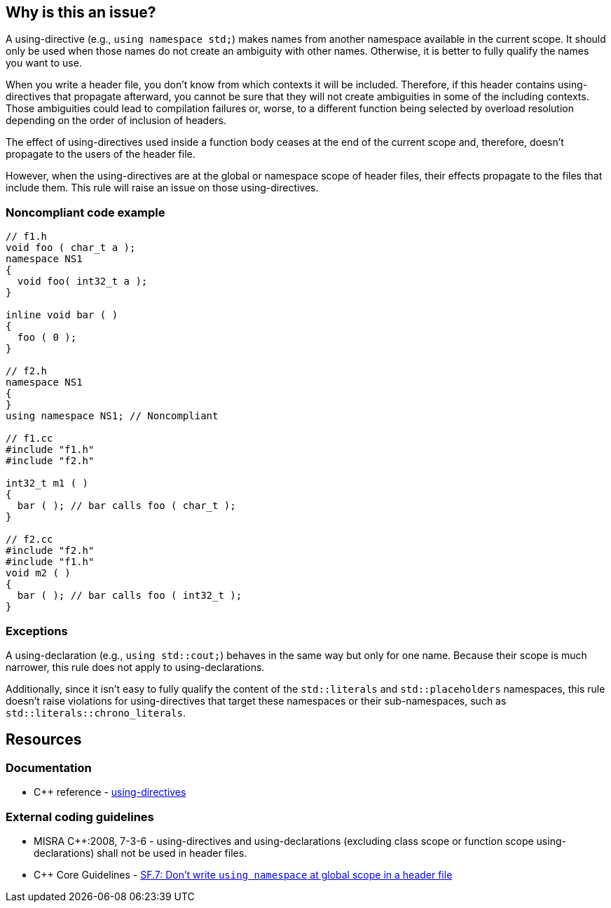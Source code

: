 == Why is this an issue?

A using-directive (e.g., `using namespace std;`) makes names from another namespace available in the current scope. It should only be used when those names do not create an ambiguity with other names. Otherwise, it is better to fully qualify the names you want to use.

When you write a header file, you don't know from which contexts it will be included. Therefore, if this header contains using-directives that propagate afterward, you cannot be sure that they will not create ambiguities in some of the including contexts. Those ambiguities could lead to compilation failures or, worse, to a different function being selected by overload resolution depending on the order of inclusion of headers.

The effect of using-directives used inside a function body ceases at the end of the current scope and, therefore, doesn't propagate to the users of the header file.

However, when the using-directives are at the global or namespace scope of header files, their effects propagate to the files that include them. This rule will raise an issue on those using-directives.


=== Noncompliant code example

[source,cpp]
----
// f1.h
void foo ( char_t a );
namespace NS1
{
  void foo( int32_t a );
}

inline void bar ( )
{
  foo ( 0 );
}

// f2.h
namespace NS1
{
}
using namespace NS1; // Noncompliant

// f1.cc
#include "f1.h"
#include "f2.h"

int32_t m1 ( )
{
  bar ( ); // bar calls foo ( char_t );
}

// f2.cc
#include "f2.h"
#include "f1.h"
void m2 ( )
{
  bar ( ); // bar calls foo ( int32_t );
}
----


=== Exceptions

A using-declaration (e.g., `using std::cout;`) behaves in the same way but only for one name. Because their scope is much narrower, this rule does not apply to using-declarations.

Additionally, since it isn't easy to fully qualify the content of the `std::literals` and `std::placeholders` namespaces, this rule doesn't raise violations for using-directives that target these namespaces or their sub-namespaces, such as ``++std::literals::chrono_literals++``.

== Resources

=== Documentation

* {cpp} reference - https://en.cppreference.com/w/cpp/language/namespace#Using-directives[using-directives]


=== External coding guidelines

* MISRA {cpp}:2008, 7-3-6 - using-directives and using-declarations (excluding class scope or function scope using-declarations) shall not be used in header files.

* {cpp} Core Guidelines - https://github.com/isocpp/CppCoreGuidelines/blob/e49158a/CppCoreGuidelines.md#sf7-dont-write-using-namespace-at-global-scope-in-a-header-file[SF.7: Don't write `using namespace` at global scope in a header file]


ifdef::env-github,rspecator-view[]

'''
== Implementation Specification
(visible only on this page)

=== Message

Remove this using-directive.

Remove this using-declaration.


'''
== Comments And Links
(visible only on this page)

=== is duplicated by: S1249

=== relates to: S5372

=== is related to: S5318

=== is related to: S1001

=== is related to: S1002

endif::env-github,rspecator-view[]
